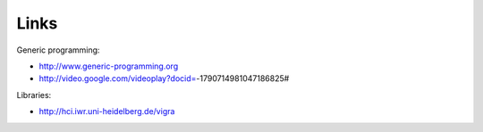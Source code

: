 *****
Links
*****

Generic programming:

* http://www.generic-programming.org
* http://video.google.com/videoplay?docid=-1790714981047186825#

Libraries:

* http://hci.iwr.uni-heidelberg.de/vigra
